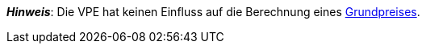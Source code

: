ifdef::manual[]
Die Verpackungseinheit (VPE) ist die Zusammenfassung mehrerer Verkaufseinheiten.
Standardeinstellung: 1.
endif::manual[]

ifdef::import[]
Die Verpackungseinheit (VPE) ist die Zusammenfassung mehrerer Verkaufseinheiten.

*_Standardwert_*: `1`

*_Zulässige Importwerte_*: Numerisch

Das Ergebnis des Imports findest du im Backend im Menü: xref:artikel:artikel-verwalten.adoc#270[Artikel » Artikel bearbeiten » [Variante öffnen\] » Tab: Einstellungen » Bereich: Maße » Eingabefeld: VPE]

//ToDo - neue Artikel-UI
//Das Ergebnis des Imports findest du im Backend im Menü: xref:artikel:verzeichnis.adoc#180[Artikel » Artikel » [Variante öffnen\] » Element: Inhalt/Dimensionen » Eingabefeld: Verpackungseinheit]

endif::import[]

ifdef::export,catalogue[]
Die Verpackungseinheit (VPE) ist die Zusammenfassung mehrerer Verkaufseinheiten.

Entspricht der Option im Menü: xref:artikel:artikel-verwalten.adoc#270[Artikel » Artikel bearbeiten » [Variante öffnen\] » Tab: Einstellungen » Bereich: Maße » Eingabefeld: VPE]

//ToDo - neue Artikel-UI
//Entspricht der Option im Menü: xref:artikel:verzeichnis.adoc#180[Artikel » Artikel » [Variante öffnen\] » Element: Inhalt/Dimensionen » Eingabefeld: Verpackungseinheit]

endif::export,catalogue[]

*_Hinweis_*: Die VPE hat keinen Einfluss auf die Berechnung eines xref:artikel:artikel-verwalten.adoc#intable-grundpreis[Grundpreises].
